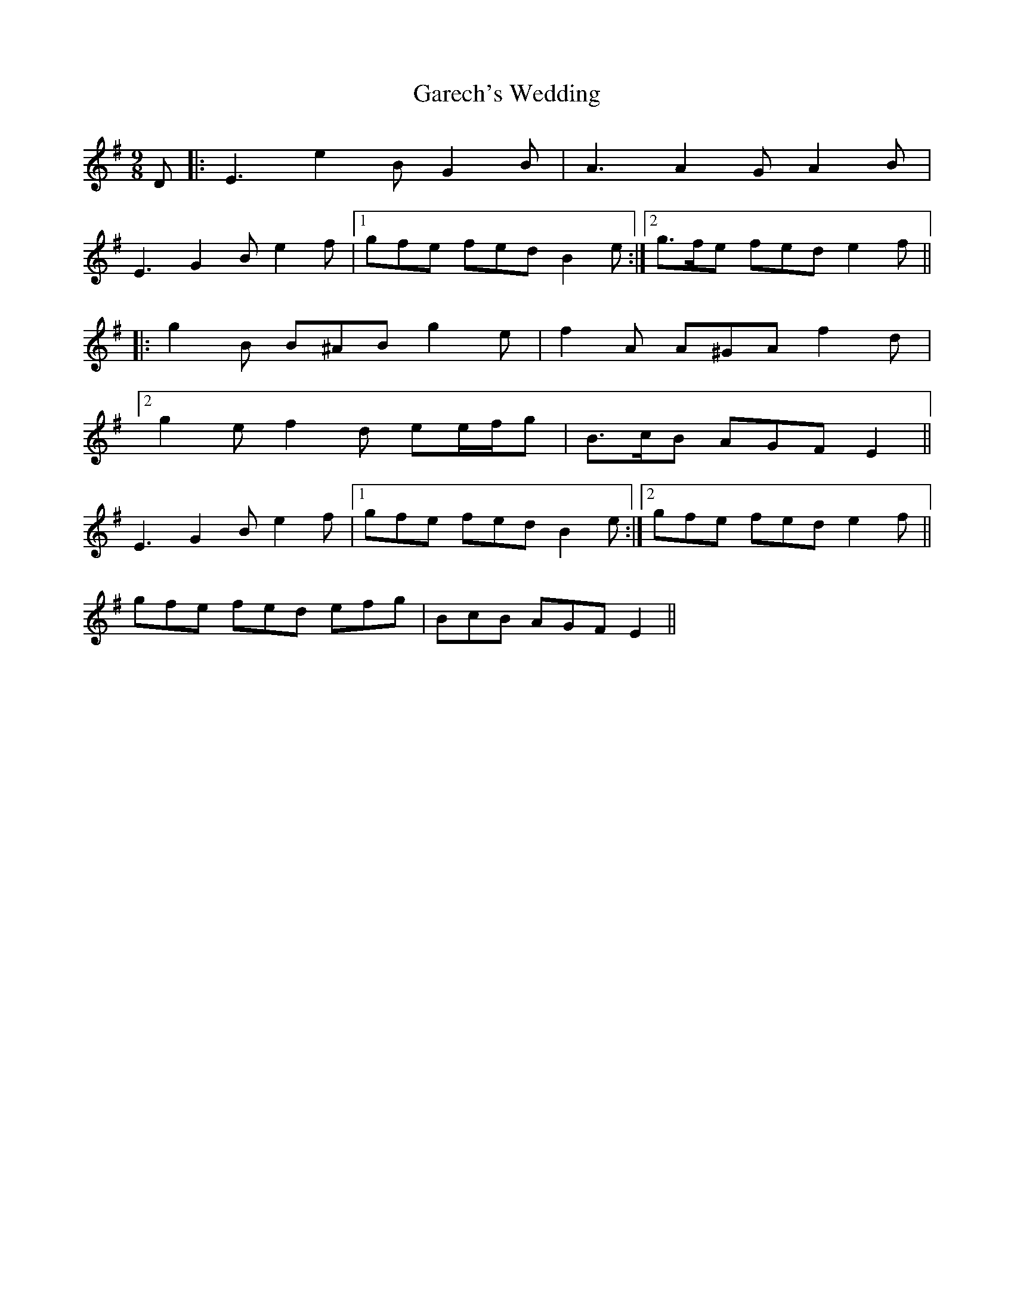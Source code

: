 X: 14833
T: Garech's Wedding
R: slip jig
M: 9/8
K: Eminor
D|:E3 e2 B G2 B|A3 A2 G A2 B|
E3 G2 B e2 f|1 gfe fed B2 e:|2 g>fe fed e2 f||
|:g2 B B^AB g2 e|f2 A A^GA f2 d|
[2 g2 e f2 d ee/f/g|B>cB AGF E2||
E3 G2 B e2 f|1 gfe fed B2 e:|2 gfe fed e2 f||
[ gfe fed efg|BcB AGF E2||


